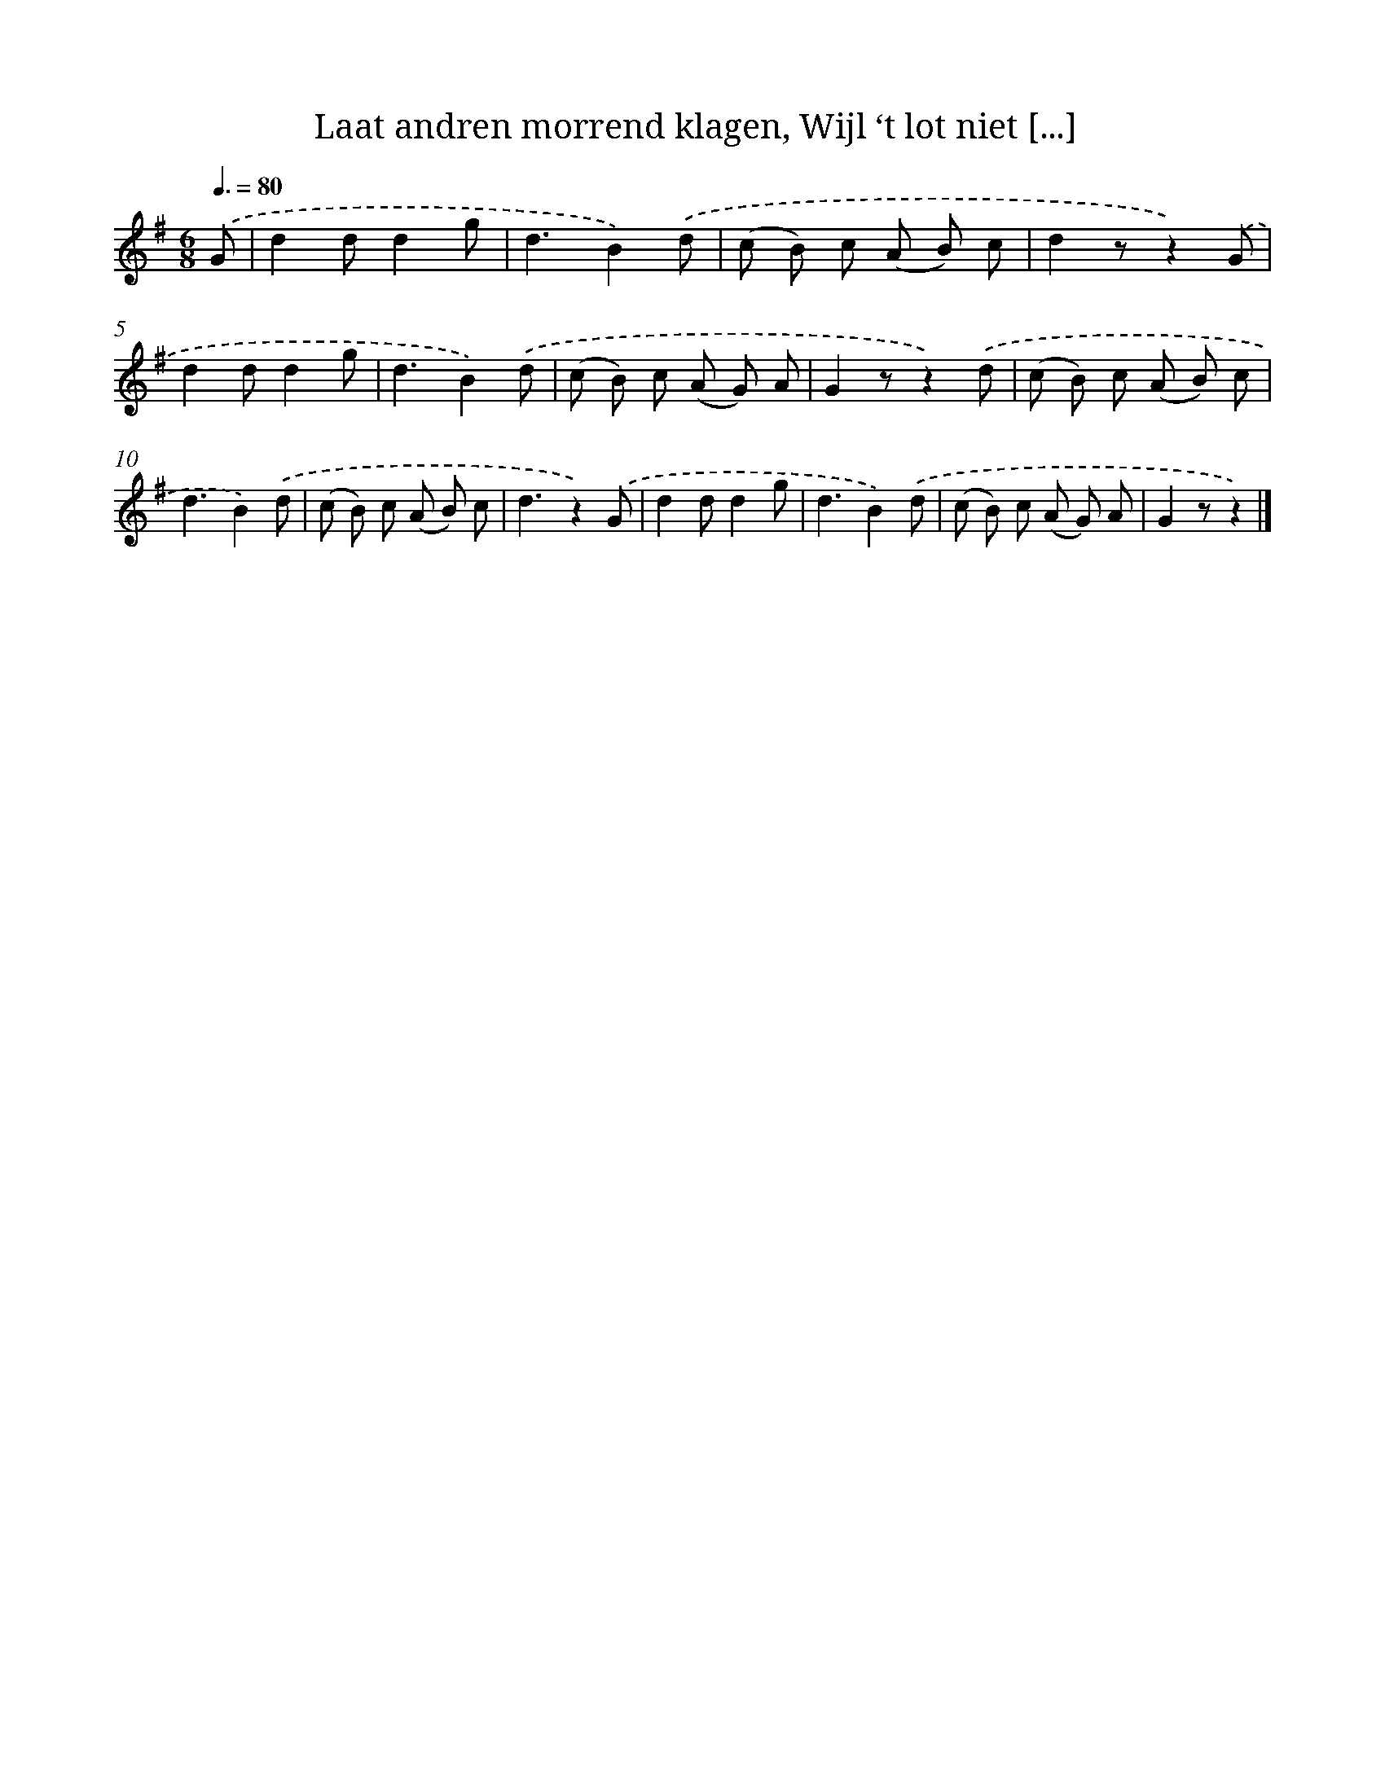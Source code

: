 X: 5807
T: Laat andren morrend klagen, Wijl ‘t lot niet [...]
%%abc-version 2.0
%%abcx-abcm2ps-target-version 5.9.1 (29 Sep 2008)
%%abc-creator hum2abc beta
%%abcx-conversion-date 2018/11/01 14:36:22
%%humdrum-veritas 796935006
%%humdrum-veritas-data 1474659197
%%continueall 1
%%barnumbers 0
L: 1/8
M: 6/8
Q: 3/8=80
K: G clef=treble
.('G [I:setbarnb 1]|
d2dd2g |
d3B2).('d |
(c B) c (A B) c |
d2zz2).('G |
d2dd2g |
d3B2).('d |
(c B) c (A G) A |
G2zz2).('d |
(c B) c (A B) c |
d3B2).('d |
(c B) c (A B) c |
d3z2).('G |
d2dd2g |
d3B2).('d |
(c B) c (A G) A |
G2zz2) |]
